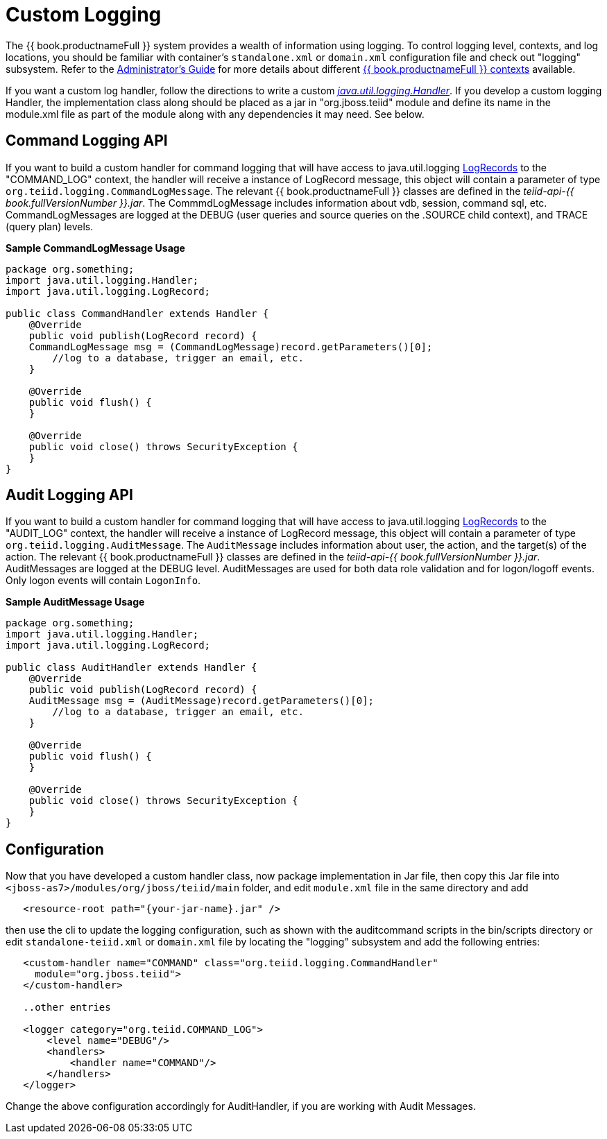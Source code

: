 
= Custom Logging

The {{ book.productnameFull }} system provides a wealth of information using logging. To control logging level, contexts, and log locations, you should be familiar with container’s `standalone.xml` or `domain.xml` configuration file and check out "logging" subsystem. Refer to the link:../admin/Administrators_Guide.adoc[Administrator’s Guide] for more details about different link:../admin/Logging.adoc[{{ book.productnameFull }} contexts] available.

If you want a custom log handler, follow the directions to write a custom _http://docs.oracle.com/javase/6/docs/api/java/util/logging/Handler.html[java.util.logging.Handler]_. If you develop a custom logging Handler, the implementation class along should be placed as a jar in "org.jboss.teiid" module and define its name in the module.xml file as part of the module along with any dependencies it may need. See below.

== Command Logging API

If you want to build a custom handler for command logging that will have access to java.util.logging http://docs.oracle.com/javase/6/docs/api/java/util/logging/LogRecord.html[LogRecords] to the "COMMAND_LOG" context, the handler will receive a instance of LogRecord message, this object will contain a parameter of type `org.teiid.logging.CommandLogMessage`. The relevant {{ book.productnameFull }} classes are defined in the _teiid-api-{{ book.fullVersionNumber }}.jar_. The CommmdLogMessage includes information about vdb, session, command sql, etc. CommandLogMessages are logged at the DEBUG (user queries and source queries on the .SOURCE child context), and TRACE (query plan) levels.

[source,java]
.*Sample CommandLogMessage Usage*
----
package org.something;
import java.util.logging.Handler;
import java.util.logging.LogRecord;

public class CommandHandler extends Handler {
    @Override
    public void publish(LogRecord record) {
    CommandLogMessage msg = (CommandLogMessage)record.getParameters()[0];
        //log to a database, trigger an email, etc.
    }

    @Override
    public void flush() {
    }

    @Override
    public void close() throws SecurityException {
    }
}
----

== Audit Logging API

If you want to build a custom handler for command logging that will have access to java.util.logging http://docs.oracle.com/javase/6/docs/api/java/util/logging/LogRecord.html[LogRecords]
to the "AUDIT_LOG" context, the handler will receive a instance of LogRecord message, this object will contain a parameter of type `org.teiid.logging.AuditMessage`. The `AuditMessage` includes information about user, the action, and the target(s) of the action. The relevant {{ book.productnameFull }} classes are defined in the _teiid-api-{{ book.fullVersionNumber }}.jar_. AuditMessages are logged at the DEBUG level. AuditMessages are used for both data role validation and for logon/logoff events. Only logon events will contain `LogonInfo`.

[source,java]
.*Sample AuditMessage Usage*
----
package org.something;
import java.util.logging.Handler;
import java.util.logging.LogRecord;

public class AuditHandler extends Handler {
    @Override
    public void publish(LogRecord record) {
    AuditMessage msg = (AuditMessage)record.getParameters()[0];
        //log to a database, trigger an email, etc.
    }

    @Override
    public void flush() {
    }

    @Override
    public void close() throws SecurityException {
    }
}
----

== Configuration

Now that you have developed a custom handler class, now package implementation in Jar file, then copy this Jar file into `<jboss-as7>/modules/org/jboss/teiid/main` folder, and edit `module.xml` file in the same directory and add

[source,xml]
----
   <resource-root path="{your-jar-name}.jar" />
----

then use the cli to update the logging configuration, such as shown with the auditcommand scripts in the bin/scripts directory or edit `standalone-teiid.xml` or `domain.xml` file by locating the "logging" subsystem and add the following entries:

[source,xml]
----
   <custom-handler name="COMMAND" class="org.teiid.logging.CommandHandler" 
     module="org.jboss.teiid">
   </custom-handler>

   ..other entries

   <logger category="org.teiid.COMMAND_LOG">
       <level name="DEBUG"/>
       <handlers>
           <handler name="COMMAND"/>
       </handlers>
   </logger>
----

Change the above configuration accordingly for AuditHandler, if you are working with Audit Messages.
